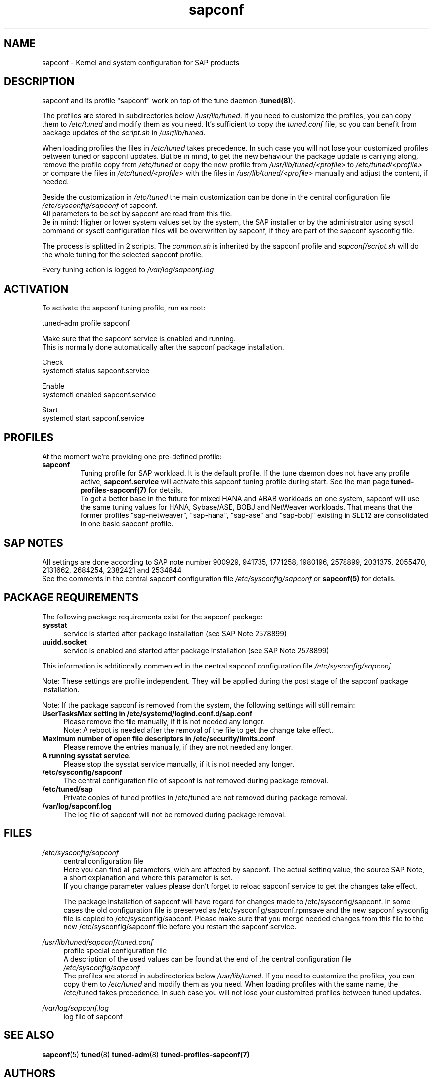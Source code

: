 .\"/* 
.\" * All rights reserved
.\" * Copyright (c) 2015-2018 SUSE LLC
.\" * Authors: Howard Guo
.\" *
.\" * This program is free software; you can redistribute it and/or
.\" * modify it under the terms of the GNU General Public License
.\" * as published by the Free Software Foundation; either version 2
.\" * of the License, or (at your option) any later version.
.\" *
.\" * This program is distributed in the hope that it will be useful,
.\" * but WITHOUT ANY WARRANTY; without even the implied warranty of
.\" * MERCHANTABILITY or FITNESS FOR A PARTICULAR PURPOSE.  See the
.\" * GNU General Public License for more details.
.\" */
.\" 
.TH sapconf 8 "August 2018" "util-linux" "System Administration"
.SH NAME
sapconf \- Kernel and system configuration for SAP products

.SH DESCRIPTION
sapconf and its profile "sapconf" work on top of the tune daemon (\fBtuned(8)\fP).
.PP
The profiles are stored in subdirectories below \fI/usr/lib/tuned\fP. If you need to customize the profiles, you can copy them to \fI/etc/tuned\fP and modify them as you need. It's sufficient to copy the \fItuned.conf\fP file, so you can benefit from package updates of the \fIscript.sh\fP in \fI/usr/lib/tuned\fP.
.PP
When loading profiles the files in \fI/etc/tuned\fP takes precedence. In such case you will not lose your customized profiles between tuned or sapconf updates. But be in mind, to get the new behaviour the package update is carrying along, remove the profile copy from \fI/etc/tuned\fP or copy the new profile from \fI/usr/lib/tuned/<profile>\fP to \fI/etc/tuned/<profile>\fP or compare the files in \fI/etc/tuned/<profile>\fP with the files in \fI/usr/lib/tuned/<profile>\fP manually and adjust the content, if needed.
.PP
Beside the customization in \fI/etc/tuned\fP the main customization can be done in the central configuration file \fI/etc/sysconfig/sapconf\fP of sapconf.
.br
All parameters to be set by sapconf are read from this file. 
.br
Be in mind: Higher or lower system values set by the system, the SAP installer or by the administrator using sysctl command or sysctl configuration files will be overwritten by sapconf, if they are part of the sapconf sysconfig file.
.PP
The process is splitted in 2 scripts. The \fIcommon.sh\fP is inherited by the sapconf profile and \fIsapconf/script.sh\fP will do the whole tuning for the selected sapconf profile.
.PP
Every tuning action is logged to \fI/var/log/sapconf.log\fP

.SH ACTIVATION
To activate the sapconf tuning profile, run as root:
.PP
tuned-adm profile sapconf
.PP
Make sure that the sapconf service is enabled and running.
.br
This is normally done automatically after the sapconf package installation.
.PP
Check
.br
systemctl status sapconf.service
.PP
Enable
.br
systemctl enabled sapconf.service
.PP
Start
.br
systemctl start sapconf.service

.SH PROFILES
At the moment we're providing one pre\-defined profile:
.TP
.BI "sapconf"
Tuning profile for SAP workload. It is the default profile. If the tune daemon does not have any profile active, \fBsapconf.service\fR will activate this sapconf tuning profile during start.
See the man page \fBtuned-profiles-sapconf(7)\fR for details.
.br
To get a better base in the future for mixed HANA and ABAB workloads on one system, sapconf will use the same tuning values for HANA, Sybase/ASE, BOBJ and NetWeaver workloads. That means that the former profiles "sap\-netweaver", "sap\-hana", "sap\-ase" and "sap\-bobj" existing in SLE12 are consolidated in one basic sapconf profile.

.SH "SAP NOTES"
All settings are done according to SAP note number 900929, 941735, 1771258, 1980196, 2578899, 2031375, 2055470, 2131662, 2684254, 2382421 and 2534844
.br
See the comments in the central sapconf configuration file \fI/etc/sysconfig/sapconf\fR or \fBsapconf(5)\fP for details.

.SH "PACKAGE REQUIREMENTS"
The following package requirements exist for the sapconf package:
.TP 4
.BI "sysstat" 
service is started after package installation (see SAP Note 2578899)
.PP
.TP 4
.BI "uuidd.socket"
service is enabled and started after package installation (see SAP Note 2578899)
.PP
This information is additionally commented in the central sapconf configuration file \fI/etc/sysconfig/sapconf\fR.
.PP
Note: These settings are profile independent. They will be applied during the post stage of the sapconf package installation.
.PP
Note: If the package sapconf is removed from the system, the following settings will still remain:
.TP 4
.BI "UserTasksMax setting in /etc/systemd/logind.conf.d/sap.conf"
Please remove the file manually, if it is not needed any longer.
.br
Note: A reboot is needed after the removal of the file to get the change take effect.
.PP
.TP 4
.BI "Maximum number of open file descriptors in /etc/security/limits.conf"
Please remove the entries manually, if they are not needed any longer.
.PP
.TP 4
.BI "A running sysstat service."
Please stop the sysstat service manually, if it is not needed any longer.
.PP
.TP 4
.BI /etc/sysconfig/sapconf
The central configuration file of sapconf is not removed during package removal.
.PP
.TP 4
.BI /etc/tuned/sap\*
Private copies of tuned profiles in /etc/tuned are not removed during package removal.
.PP
.TP 4
.BI /var/log/sapconf.log
The log file of sapconf will not be removed during package removal.
.PP


.SH "FILES"
.PP
\fI/etc/sysconfig/sapconf\fR
.RS 4
central configuration file
.br
Here you can find all parameters, wich are affected by sapconf. The actual setting value, the source SAP Note, a short explanation and where this parameter is set.
.br
If you change parameter values please don't forget to reload sapconf service to get the changes take effect.
.PP
The package installation of sapconf will have regard for changes made to /etc/sysconfig/sapconf. In some cases the old configuration file is preserved as /etc/sysconfig/sapconf.rpmsave and the new sapconf sysconfig file is copied to /etc/sysconfig/sapconf. Please make sure that you merge needed changes from this file to the new /etc/sysconfig/sapconf file before you restart the sapconf service.
.RE
.PP
\fI/usr/lib/tuned/sapconf/tuned.conf\fR
.RS 4
profile special configuration file
.br
A description of the used values can be found at the end of the central configuration file \fI/etc/sysconfig/sapconf\fR
.br
The profiles are stored in subdirectories below \fI/usr/lib/tuned\fP. If you need to customize the profiles, you can copy them to \fI/etc/tuned\fP and modify them as you need. When loading profiles with the same name, the /etc/tuned takes precedence. In such case you will not lose your customized profiles between tuned updates.
.RE
.PP
\fI/var/log/sapconf\.log\fR
.RS 4
log file of sapconf
.RE

.SH SEE\ ALSO
.BR sapconf (5)
.BR tuned (8)
.BR tuned\-adm (8)
.BR tuned\-profiles\-sapconf(7)

.SH AUTHORS
.na
Howard Guo, Angela Briel
.nf
